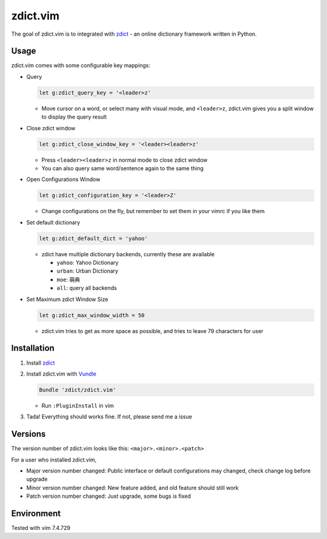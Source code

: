 =============================
zdict.vim |version| |license|
=============================

The goal of zdict.vim is to integrated with zdict_ - an online dictionary framework written in Python.


Usage
-----

zdict.vim comes with some configurable key mappings:

* Query

  ..  code-block:: vim

      let g:zdict_query_key = '<leader>z'

  - Move cursor on a word, or select many with visual mode, and ``<leader>z``, zdict.vim gives you a split window to display the query result

* Close zdict window

  ..  code-block:: vim

      let g:zdict_close_window_key = '<leader><leader>z'

  - Press ``<leader><leader>z`` in normal mode to close zdict window
  - You can also query same word/sentence again to the same thing

* Open Configurations Window

  ..  code-block:: vim

      let g:zdict_configuration_key = '<leader>Z'

  - Change configurations on the fly, but remember to set them in your vimrc if you like them

* Set default dictionary

  ..  code-block:: vim

      let g:zdict_default_dict = 'yahoo'

  - zdict have multiple dictionary backends, currently these are available

    + ``yahoo``: Yahoo Dictionary
    + ``urban``: Urban Dictionary
    + ``moe``: 萌典
    + ``all``: query all backends

* Set Maximum zdict Window Size

  ..  code-block:: vim

      let g:zdict_max_window_width = 50

  - zdict.vim tries to get as more space as possible, and tries to leave 79 characters for user


Installation
------------

1.  Install zdict_

2.  Install zdict.vim with Vundle_

    ..  code-block:: vim

        Bundle 'zdict/zdict.vim'

    + Run ``:PluginInstall`` in vim

3.  Tada! Everything should works fine.  If not, please send me a issue


Versions
--------

The version number of zdict.vim looks like this: ``<major>.<minor>.<patch>``

For a user who installed zdict.vim,

* Major version number changed: Public interface or default configurations may changed, check change log before upgrade
* Minor version number changed: New feature added, and old feature should still work
* Patch version number changed: Just upgrade, some bugs is fixed


Environment
-----------

Tested with vim 7.4.729

..  _zdict: https://github.com/zdict/zdict
..  _Vundle: https://github.com/VundleVim/Vundle.vim

..  |version| image:: https://img.shields.io/badge/version-0.3.1-green.svg
    :target: https://github.com/zdict/zdict.vim

..  |license| image:: https://img.shields.io/badge/license-WTFPL-blue.svg
    :target: https://github.com/zdict/zdict.vim/blob/master/LICENSE.txt
